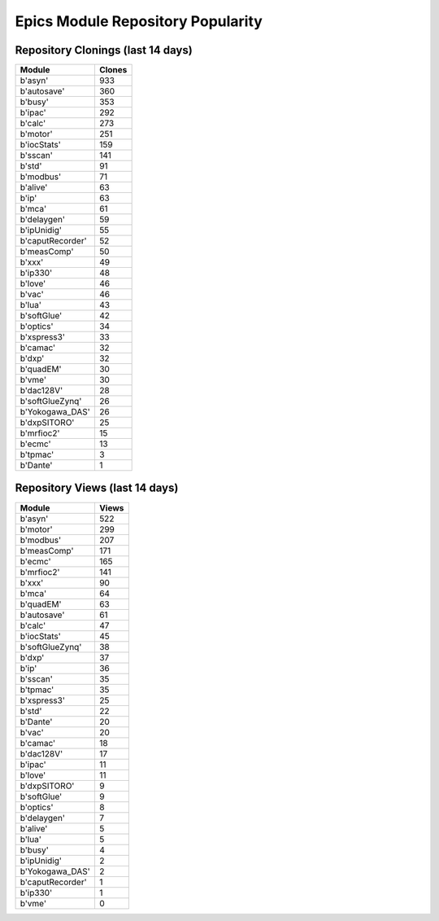 ==================================
Epics Module Repository Popularity
==================================



Repository Clonings (last 14 days)
----------------------------------
.. csv-table::
   :header: Module, Clones

   b'asyn', 933
   b'autosave', 360
   b'busy', 353
   b'ipac', 292
   b'calc', 273
   b'motor', 251
   b'iocStats', 159
   b'sscan', 141
   b'std', 91
   b'modbus', 71
   b'alive', 63
   b'ip', 63
   b'mca', 61
   b'delaygen', 59
   b'ipUnidig', 55
   b'caputRecorder', 52
   b'measComp', 50
   b'xxx', 49
   b'ip330', 48
   b'love', 46
   b'vac', 46
   b'lua', 43
   b'softGlue', 42
   b'optics', 34
   b'xspress3', 33
   b'camac', 32
   b'dxp', 32
   b'quadEM', 30
   b'vme', 30
   b'dac128V', 28
   b'softGlueZynq', 26
   b'Yokogawa_DAS', 26
   b'dxpSITORO', 25
   b'mrfioc2', 15
   b'ecmc', 13
   b'tpmac', 3
   b'Dante', 1



Repository Views (last 14 days)
-------------------------------
.. csv-table::
   :header: Module, Views

   b'asyn', 522
   b'motor', 299
   b'modbus', 207
   b'measComp', 171
   b'ecmc', 165
   b'mrfioc2', 141
   b'xxx', 90
   b'mca', 64
   b'quadEM', 63
   b'autosave', 61
   b'calc', 47
   b'iocStats', 45
   b'softGlueZynq', 38
   b'dxp', 37
   b'ip', 36
   b'sscan', 35
   b'tpmac', 35
   b'xspress3', 25
   b'std', 22
   b'Dante', 20
   b'vac', 20
   b'camac', 18
   b'dac128V', 17
   b'ipac', 11
   b'love', 11
   b'dxpSITORO', 9
   b'softGlue', 9
   b'optics', 8
   b'delaygen', 7
   b'alive', 5
   b'lua', 5
   b'busy', 4
   b'ipUnidig', 2
   b'Yokogawa_DAS', 2
   b'caputRecorder', 1
   b'ip330', 1
   b'vme', 0
